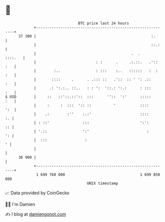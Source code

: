 * 👋

#+begin_example
                                    BTC price last 24 hours                    
                +------------------------------------------------------------+ 
         37 300 |                                                    :.      | 
                |                                                    ::.:    | 
                |                                           .  .     ::::.   | 
                |                           : :      .     .:.::.   .':: :   | 
                |        :..                : :::    :..   ::::::   :  : :   | 
                |       ::::     .      . .::: ::   .'::  :: ' ': .::    :   | 
                |      .: ':.:.. ::..   : : ':  '::.: ':.:      : :::    :   | 
   $ USD        |     ::   ::'::.::'::  :::      ''::  ':'      :::::    :   | 
                |     :     :  :::  ':: ::          '           ::::     ':  | 
                |    .:        :''    :.:'                      ::::      :. | 
                | : ::'               :::                       ':':      :: | 
                | '.::                ':'                          :      ': | 
                |  :::                 :                                   ' | 
                |                                                            | 
         36 900 |                                                            | 
                +------------------------------------------------------------+ 
                 1 699 760 000                                  1 699 850 000  
                                        UNIX timestamp                         
#+end_example
📈 Data provided by CoinGecko

🧑‍💻 I'm Damien

✍️ I blog at [[https://www.damiengonot.com][damiengonot.com]]
